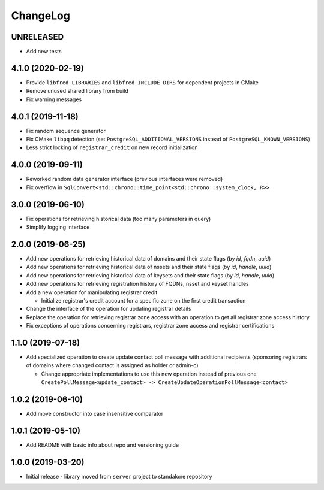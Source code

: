 ChangeLog
=========

UNRELEASED
----------


* Add new tests

4.1.0 (2020-02-19)
------------------


* Provide ``libfred_LIBRARIES`` and ``libfred_INCLUDE_DIRS`` for dependent projects in CMake
* Remove unused shared library from build
* Fix warning messages

4.0.1 (2019-11-18)
------------------


* Fix random sequence generator
* Fix CMake ``libpq`` detection (set ``PostgreSQL_ADDITIONAL_VERSIONS`` instead of ``PostgreSQL_KNOWN_VERSIONS``\ )
* Less strict locking of ``registrar_credit`` on new record initialization

4.0.0 (2019-09-11)
------------------


* Reworked random data generator interface (previous interfaces were removed)
* Fix overflow in ``SqlConvert<std::chrono::time_point<std::chrono::system_clock, R>>``

3.0.0 (2019-06-10)
------------------


* Fix operations for retrieving historical data (too many parameters in query)
* Simplify logging interface

2.0.0 (2019-06-25)
------------------


* Add new operations for retrieving historical data of domains and their state flags (by *id*\ , *fqdn*\ , *uuid*\ )
* Add new operations for retrieving historical data of nssets and their state flags (by *id*\ , *handle*\ , *uuid*\ )
* Add new operations for retrieving historical data of keysets and their state flags (by *id*\ , *handle*\ , *uuid*\ )
* Add new operations for retrieving registration history of FQDNs, nsset and keyset handles
* Add a new operation for manipulating registrar credit

  * Initialize registrar's credit account for a specific zone on the first credit transaction

* Change the interface of the operation for updating registrar details
* Replace the operation for retrieving registrar zone access with an operation to get all registrar zone access history
* Fix exceptions of operations concerning registrars, registrar zone access and registrar certifications

1.1.0 (2019-07-18)
------------------


* Add specialized operation to create update contact poll message with additional recipients
  (sponsoring registrars of domains where changed contact is assigned as holder or admin-c)

  * Change appropriate implementations to use this new operation instead of previous one
    ``CreatePollMessage<update_contact> -> CreateUpdateOperationPollMessage<contact>``

1.0.2 (2019-06-10)
------------------


* Add move constructor into case insensitive comparator

1.0.1 (2019-05-10)
------------------


* Add README with basic info about repo and versioning guide

1.0.0 (2019-03-20)
------------------


* Initial release - library moved from ``server`` project to standalone repository
